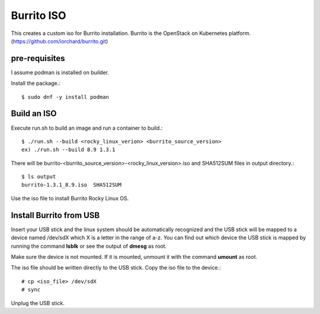 Burrito ISO
=============

This creates a custom iso for Burrito installation.
Burrito is the OpenStack on Kubernetes platform.
(https://github.com/iorchard/burrito.git)

pre-requisites
------------------

I assume podman is installed on builder.

Install the package.::

    $ sudo dnf -y install podman

Build an ISO
--------------

Execute run.sh to build an image and run a container to build.::

    $ ./run.sh --build <rocky_linux_verion> <burrito_source_version>
    ex) ./run.sh --build 8.9 1.3.1

There will be burrito-<burrito_source_version>-<rocky_linux_version>.iso and 
SHA512SUM files in output directory.::

    $ ls output
    burrito-1.3.1_8.9.iso  SHA512SUM

Use the iso file to install Burrito Rocky Linux OS.

Install Burrito from USB
------------------------

Insert your USB stick and the linux system should be automatically 
recognized and the USB stick will be mapped to a device named /dev/sdX which
X is a letter in the range of a-z.
You can find out which device the USB stick is mapped by running the command
**lsblk** or see the output of **dmesg** as root.

Make sure the device is not mounted. If it is mounted, unmount it with 
the command **umount** as root.

The iso file should be written directly to the USB stick.
Copy the iso file to the device.::

    # cp <iso_file> /dev/sdX
    # sync

Unplug the USB stick.

